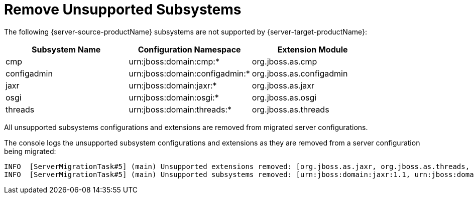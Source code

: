 = Remove Unsupported Subsystems

The following {server-source-productName} subsystems are not supported by {server-target-productName}:

|===
|Subsystem Name |Configuration Namespace        |Extension Module

|cmp            |urn:jboss:domain:cmp:*         |org.jboss.as.cmp
|configadmin    |urn:jboss:domain:configadmin:* |org.jboss.as.configadmin
|jaxr           |urn:jboss:domain:jaxr:*        |org.jboss.as.jaxr
|osgi           |urn:jboss:domain:osgi:*        |org.jboss.as.osgi
|threads        |urn:jboss:domain:threads:*     |org.jboss.as.threads
|===

All unsupported subsystems configurations and extensions are removed from migrated server configurations.

The console logs the unsupported subsystem configurations and extensions as they are removed from a server configuration being migrated:

[source,options="nowrap"]
----
INFO  [ServerMigrationTask#5] (main) Unsupported extensions removed: [org.jboss.as.jaxr, org.jboss.as.threads, org.jboss.as.cmp]
INFO  [ServerMigrationTask#5] (main) Unsupported subsystems removed: [urn:jboss:domain:jaxr:1.1, urn:jboss:domain:cmp:1.1, urn:jboss:domain:threads:1.1]
----